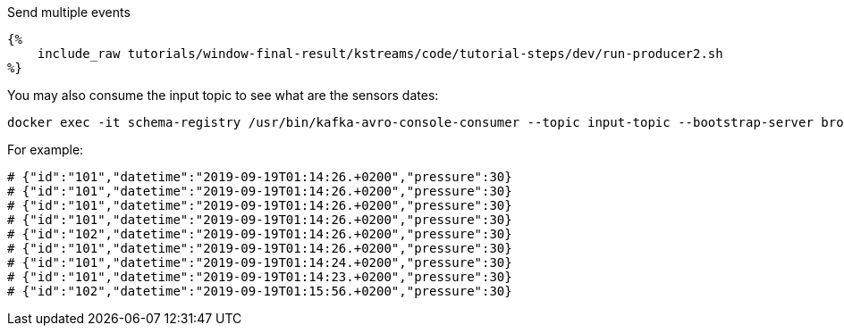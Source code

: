 Send multiple events
+++++

<pre class="snippet"><code class="bash">{%
    include_raw tutorials/window-final-result/kstreams/code/tutorial-steps/dev/run-producer2.sh
%}</code></pre>
+++++

You may also consume the input topic to see what are the sensors dates:

+++++
<pre class="snippet"><code class="bash">docker exec -it schema-registry /usr/bin/kafka-avro-console-consumer --topic input-topic --bootstrap-server broker:9092 --from-beginning
</code></pre>
+++++

For example:

+++++
<pre class="snippet"><code class="bash"># {"id":"101","datetime":"2019-09-19T01:14:26.+0200","pressure":30}
# {"id":"101","datetime":"2019-09-19T01:14:26.+0200","pressure":30}
# {"id":"101","datetime":"2019-09-19T01:14:26.+0200","pressure":30}
# {"id":"101","datetime":"2019-09-19T01:14:26.+0200","pressure":30}
# {"id":"102","datetime":"2019-09-19T01:14:26.+0200","pressure":30}
# {"id":"101","datetime":"2019-09-19T01:14:26.+0200","pressure":30}
# {"id":"101","datetime":"2019-09-19T01:14:24.+0200","pressure":30}
# {"id":"101","datetime":"2019-09-19T01:14:23.+0200","pressure":30}
# {"id":"102","datetime":"2019-09-19T01:15:56.+0200","pressure":30}</code></pre>
+++++
